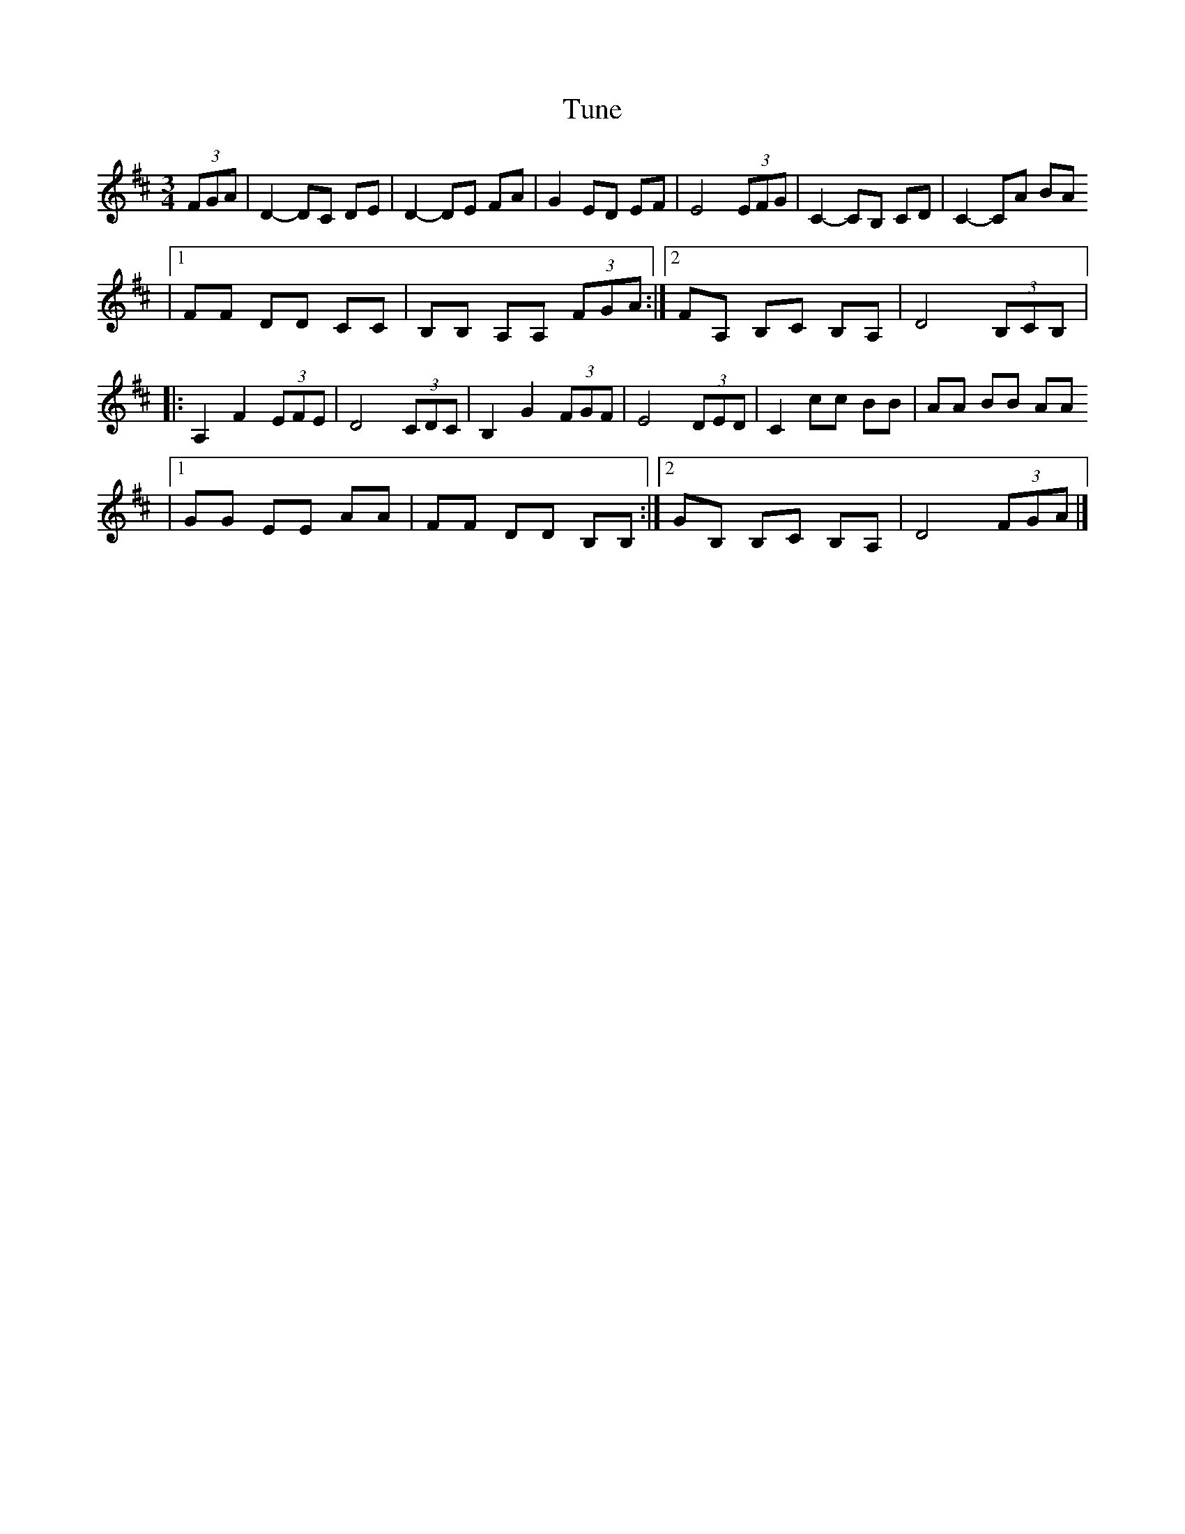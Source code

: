 X:36
T:Tune
R:waltz
M:3/4
L:1/8
K:D
(3FGA | D2- DC DE | D2- DE FA | G2 ED EF | E4 (3EFG | C2- CB, CD | C2- CA BA
|1 FF DD CC | B,B, A,A, (3FGA :|2 FA, B,C B,A, | D4 (3B,CB, |:
A,2 F2 (3EFE | D4 (3CDC | B,2 G2 (3FGF | E4 (3DED | C2 cc BB | AA BB AA
|1 GG EE AA | FF DD B,B,:|2 GB, B,C B,A, | D4 (3FGA |]
